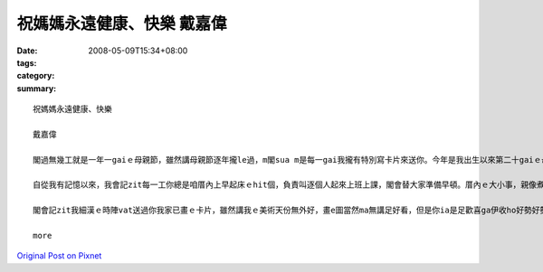 祝媽媽永遠健康、快樂    戴嘉偉
###########################################

:date: 2008-05-09T15:34+08:00
:tags: 
:category: 
:summary: 


:: 

  祝媽媽永遠健康、快樂

  戴嘉偉

  閣過無幾工就是一年一gaiｅ母親節，雖然講母親節逐年攏le過，m閣sua m是每一gai我攏有特別寫卡片來送你。今年是我出生以來第二十gaiｅ母親節，ma是一個特殊ｅ日子，趁著一gaiｅ機會，我想veh好好仔來感謝你這二十年來辛勞ｅ照顧。

  自從我有記憶以來，我會記zit每一工你總是咱厝內上早起床ｅhit個，負責叫逐個人起來上班上課，閣會替大家準備早頓。厝內ｅ大小事，親像煮飯、拚掃、洗衫、洗碗，你ma攏棄嫌ｅ往身上擔。無論透風落雨，你ma攏會陪我去坐車去學校讀冊，ui小學gau高中，無due一工無來。雖然你zit個人替逐個做ziah濟代誌，但是你從來mvat講過半句怨氣ｅ話。你對阮每一個人ｅ付出，絕對值得阮對你ｅ感謝。

  閣會記zit我細漢ｅ時陣vat送過你我家已畫ｅ卡片，雖然講我ｅ美術天份無外好，畫e圖當然ma無講足好看，但是你ia是足歡喜ga伊收ho好勢好勢，到今仔日閣edang teh出來欣賞。猶閣有一gai我用考試考滿分e獎勵去換zit個edang放音樂ｅ珠寶keh仔當做li物送你，看著你收diorh了後歡喜ｅ心情，我ma感覺非常快樂。你就是ziah ni a ho人歡喜，ziah ni a 得人尊重。zimma我已經大漢，ma已經讀ga大學，vedang像以前按呢di厝ho你照顧為你分憂，但是di zit個特別e日子，我ia是袂祝福你母親節快樂，有你辛勞ｅ照顧，ziah有阮今仔日ｅ成就。感謝你對阮ｅ養育之恩，雖然阮 zimma iau無能力趁錢來ga恁友孝，但是有一工我一定ｅ好好仔來ga恁照顧，盡著身為子女應盡ｅ責任，ma祝福你永遠健康、永遠快樂。

  more


`Original Post on Pixnet <http://daiqi007.pixnet.net/blog/post/17434419>`_